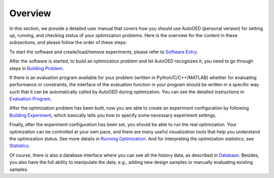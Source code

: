 --------
Overview
--------

In this section, we provide a detailed user manual that covers how you should use AutoOED (personal version) for
setting up, running, and checking status of your optimization problems. 
Here is the overview for the content in these subsections, and please follow the order of these steps:

To start the software and create/load/remove experiments, please refer to `Software Entry <software-entry.html>`_.

After the software is started, to build an optimization problem and let AutoOED recognizes it, you need to go through steps in `Building Problem <build-problem.html>`_. 

If there is an evaluation program available for your problem (written in Python/C/C++/MATLAB) whether for evaluating performance or constraints,
the interface of the evaluation function in your program should be written in a specific way such that it can be automatically called by AutoOED during optimization.
You can see the detailed instructions in `Evaluation Program <eval-program.html>`_.

After the optimization problem has been built, now you are able to create an experiment configuration by following `Building Experiment <build-experiment.html>`_,
which basically tells you how to specify some necessary experiment settings.

Finally, after the experiment configuration has been set, you should be able to run the real optimization. 
Your optimization can be controlled at your own pace, and there are many useful visualization tools that help you understand the optimization status.
See more details in `Running Optimization <run-optimization.html>`_. And for interpreting the optimization statistics, see `Statistics <statistics.html>`_.

Of course, there is also a database interface where you can see all the history data, as described in `Database <database.html>`_.
Besides, you also have the full ability to manipulate the data, e.g., adding new design samples or manually evaluating existing samples.